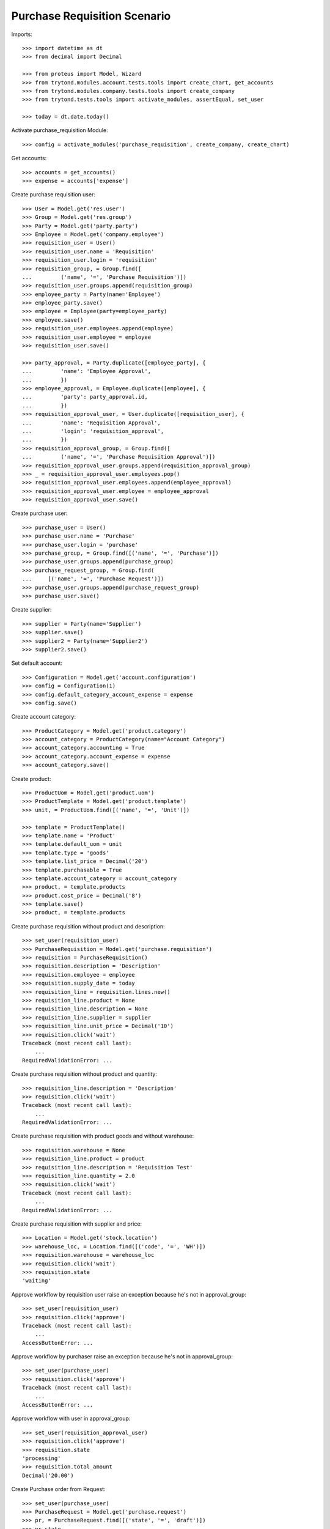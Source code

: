 =============================
Purchase Requisition Scenario
=============================

Imports::

    >>> import datetime as dt
    >>> from decimal import Decimal

    >>> from proteus import Model, Wizard
    >>> from trytond.modules.account.tests.tools import create_chart, get_accounts
    >>> from trytond.modules.company.tests.tools import create_company
    >>> from trytond.tests.tools import activate_modules, assertEqual, set_user

    >>> today = dt.date.today()

Activate purchase_requisition Module::

    >>> config = activate_modules('purchase_requisition', create_company, create_chart)

Get accounts::

    >>> accounts = get_accounts()
    >>> expense = accounts['expense']

Create purchase requisition user::

    >>> User = Model.get('res.user')
    >>> Group = Model.get('res.group')
    >>> Party = Model.get('party.party')
    >>> Employee = Model.get('company.employee')
    >>> requisition_user = User()
    >>> requisition_user.name = 'Requisition'
    >>> requisition_user.login = 'requisition'
    >>> requisition_group, = Group.find([
    ...         ('name', '=', 'Purchase Requisition')])
    >>> requisition_user.groups.append(requisition_group)
    >>> employee_party = Party(name='Employee')
    >>> employee_party.save()
    >>> employee = Employee(party=employee_party)
    >>> employee.save()
    >>> requisition_user.employees.append(employee)
    >>> requisition_user.employee = employee
    >>> requisition_user.save()

    >>> party_approval, = Party.duplicate([employee_party], {
    ...         'name': 'Employee Approval',
    ...         })
    >>> employee_approval, = Employee.duplicate([employee], {
    ...         'party': party_approval.id,
    ...         })
    >>> requisition_approval_user, = User.duplicate([requisition_user], {
    ...         'name': 'Requisition Approval',
    ...         'login': 'requisition_approval',
    ...         })
    >>> requisition_approval_group, = Group.find([
    ...         ('name', '=', 'Purchase Requisition Approval')])
    >>> requisition_approval_user.groups.append(requisition_approval_group)
    >>> _ = requisition_approval_user.employees.pop()
    >>> requisition_approval_user.employees.append(employee_approval)
    >>> requisition_approval_user.employee = employee_approval
    >>> requisition_approval_user.save()

Create purchase user::

    >>> purchase_user = User()
    >>> purchase_user.name = 'Purchase'
    >>> purchase_user.login = 'purchase'
    >>> purchase_group, = Group.find([('name', '=', 'Purchase')])
    >>> purchase_user.groups.append(purchase_group)
    >>> purchase_request_group, = Group.find(
    ...     [('name', '=', 'Purchase Request')])
    >>> purchase_user.groups.append(purchase_request_group)
    >>> purchase_user.save()


Create supplier::

    >>> supplier = Party(name='Supplier')
    >>> supplier.save()
    >>> supplier2 = Party(name='Supplier2')
    >>> supplier2.save()

Set default account::

    >>> Configuration = Model.get('account.configuration')
    >>> config = Configuration(1)
    >>> config.default_category_account_expense = expense
    >>> config.save()

Create account category::

    >>> ProductCategory = Model.get('product.category')
    >>> account_category = ProductCategory(name="Account Category")
    >>> account_category.accounting = True
    >>> account_category.account_expense = expense
    >>> account_category.save()

Create product::

    >>> ProductUom = Model.get('product.uom')
    >>> ProductTemplate = Model.get('product.template')
    >>> unit, = ProductUom.find([('name', '=', 'Unit')])

    >>> template = ProductTemplate()
    >>> template.name = 'Product'
    >>> template.default_uom = unit
    >>> template.type = 'goods'
    >>> template.list_price = Decimal('20')
    >>> template.purchasable = True
    >>> template.account_category = account_category
    >>> product, = template.products
    >>> product.cost_price = Decimal('8')
    >>> template.save()
    >>> product, = template.products

Create purchase requisition without product and description::

    >>> set_user(requisition_user)
    >>> PurchaseRequisition = Model.get('purchase.requisition')
    >>> requisition = PurchaseRequisition()
    >>> requisition.description = 'Description'
    >>> requisition.employee = employee
    >>> requisition.supply_date = today
    >>> requisition_line = requisition.lines.new()
    >>> requisition_line.product = None
    >>> requisition_line.description = None
    >>> requisition_line.supplier = supplier
    >>> requisition_line.unit_price = Decimal('10')
    >>> requisition.click('wait')
    Traceback (most recent call last):
        ...
    RequiredValidationError: ...

Create purchase requisition without product and quantity::

    >>> requisition_line.description = 'Description'
    >>> requisition.click('wait')
    Traceback (most recent call last):
        ...
    RequiredValidationError: ...

Create purchase requisition with product goods and without warehouse::

    >>> requisition.warehouse = None
    >>> requisition_line.product = product
    >>> requisition_line.description = 'Requisition Test'
    >>> requisition_line.quantity = 2.0
    >>> requisition.click('wait')
    Traceback (most recent call last):
        ...
    RequiredValidationError: ...

Create purchase requisition with supplier and price::

    >>> Location = Model.get('stock.location')
    >>> warehouse_loc, = Location.find([('code', '=', 'WH')])
    >>> requisition.warehouse = warehouse_loc
    >>> requisition.click('wait')
    >>> requisition.state
    'waiting'

Approve workflow by requisition user raise an exception because he's not in
approval_group::

    >>> set_user(requisition_user)
    >>> requisition.click('approve')
    Traceback (most recent call last):
        ...
    AccessButtonError: ...

Approve workflow by purchaser raise an exception because he's not in
approval_group::

    >>> set_user(purchase_user)
    >>> requisition.click('approve')
    Traceback (most recent call last):
        ...
    AccessButtonError: ...

Approve workflow with user in approval_group::

    >>> set_user(requisition_approval_user)
    >>> requisition.click('approve')
    >>> requisition.state
    'processing'
    >>> requisition.total_amount
    Decimal('20.00')

Create Purchase order from Request::

    >>> set_user(purchase_user)
    >>> PurchaseRequest = Model.get('purchase.request')
    >>> pr, = PurchaseRequest.find([('state', '=', 'draft')])
    >>> pr.state
    'draft'
    >>> assertEqual(pr.product, product)
    >>> assertEqual(pr.party, supplier)
    >>> pr.quantity
    2.0
    >>> pr.computed_quantity
    2.0
    >>> assertEqual(pr.supply_date, today)
    >>> assertEqual(pr.warehouse, warehouse_loc)
    >>> create_purchase = Wizard('purchase.request.create_purchase', [pr])
    >>> pr.state
    'purchased'
    >>> requisition.state
    'processing'

Cancel the purchase order::

    >>> Purchase = Model.get('purchase.purchase')
    >>> purchase, = Purchase.find([('state', '=', 'draft')])
    >>> purchase.click('cancel')
    >>> purchase.state
    'cancelled'
    >>> pr.reload()
    >>> pr.state
    'exception'
    >>> requisition.reload()
    >>> requisition.state
    'done'

Handle request exception::

    >>> handle_exception = Wizard(
    ...     'purchase.request.handle.purchase.cancellation', [pr])
    >>> handle_exception.execute('reset')
    >>> pr.state
    'draft'
    >>> requisition.reload()
    >>> requisition.state
    'processing'
    >>> create_purchase = Wizard('purchase.request.create_purchase', [pr])
    >>> pr.state
    'purchased'
    >>> requisition.reload()
    >>> requisition.state
    'processing'

Confirm the purchase order::

    >>> purchase, = Purchase.find([('state', '=', 'draft')])
    >>> purchase_line, = purchase.lines
    >>> purchase_line.unit_price
    Decimal('10.0000')
    >>> purchase.click('quote')
    >>> requisition.reload()
    >>> requisition.state
    'processing'
    >>> purchase.click('confirm')
    >>> purchase.reload()
    >>> purchase.state
    'processing'
    >>> requisition.reload()
    >>> requisition.state
    'done'

Try to delete requisition done::

    >>> set_user(requisition_user)
    >>> PurchaseRequisition.delete([requisition])
    Traceback (most recent call last):
        ...
    AccessError: ...

Delete draft requisition::

    >>> requisition = PurchaseRequisition()
    >>> requisition.employee = employee
    >>> requisition.supply_date = today
    >>> requisition.save()
    >>> PurchaseRequisition.delete([requisition])

Create purchase requisition with two different suppliers::

    >>> set_user(requisition_user)
    >>> requisition = PurchaseRequisition()
    >>> requisition.description = 'Description'
    >>> requisition.employee = employee
    >>> requisition.supply_date = today
    >>> requisition_line = requisition.lines.new()
    >>> requisition_line.description = 'Description'
    >>> requisition_line.quantity = 4.0
    >>> requisition_line.supplier = supplier
    >>> requisition_line = requisition.lines.new()
    >>> requisition_line.description = 'Description2'
    >>> requisition_line.quantity = 2.0
    >>> requisition_line.supplier = supplier2
    >>> requisition.click('wait')

    >>> set_user(requisition_approval_user)
    >>> requisition.click('approve')

    >>> set_user(purchase_user)
    >>> pr = PurchaseRequest.find([('state', '=', 'draft')])
    >>> len(pr)
    2
    >>> assertEqual(pr[0].party, supplier2)
    >>> assertEqual(pr[1].party, supplier)
    >>> create_purchase = Wizard('purchase.request.create_purchase', pr)
    >>> purchase, = Purchase.find([
    ...         ('state', '=', 'draft'),
    ...         ('party', '=', supplier.id),
    ...         ])
    >>> purchase.click('cancel')
    >>> requisition.reload()
    >>> requisition.state
    'processing'
    >>> purchase, = Purchase.find([
    ...         ('state', '=', 'draft'),
    ...         ('party', '=', supplier2.id),
    ...         ])
    >>> purchase.click('quote')
    >>> purchase.click('confirm')
    >>> requisition.reload()
    >>> requisition.state
    'done'

Create purchase requisition then cancel::

    >>> set_user(requisition_user)
    >>> requisition = PurchaseRequisition()
    >>> requisition.description = 'Description'
    >>> requisition.employee = employee
    >>> requisition.supply_date = today
    >>> requisition_line = requisition.lines.new()
    >>> requisition_line.description = 'Description'
    >>> requisition_line.quantity = 4.0
    >>> requisition.click('cancel')
    >>> requisition.state
    'cancelled'

Create purchase requisition, wait then reject::

    >>> set_user(requisition_user)
    >>> requisition = PurchaseRequisition()
    >>> requisition.description = 'Description'
    >>> requisition.employee = employee
    >>> requisition.supply_date = today
    >>> requisition_line = requisition.lines.new()
    >>> requisition_line.description = 'Description'
    >>> requisition_line.quantity = 4.0
    >>> requisition.click('wait')
    >>> requisition.state
    'waiting'

    >>> set_user(requisition_approval_user)
    >>> requisition.click('reject')
    >>> requisition.state
    'rejected'
